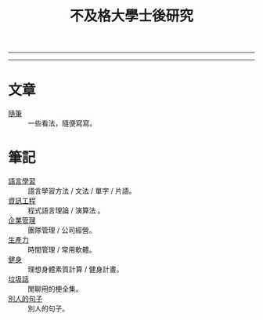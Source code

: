 #+TITLE: 不及格大學士後研究
#+OPTIONS: toc:nil num:nil author:nil timestamp:nil html-postamble:nil
#+HTML_LINK_HOME: ../index.html
#+HTML_LINK_UP: ../index.html
#+HTML_HEAD_EXTRA: <link rel="stylesheet" type="text/css" href="/blog/css/readtheorg.css" />

-----
#+BEGIN_HTML
<script>
  (function() {
    var cx = '017416816280506465708:cmobes3_tfs';
    var gcse = document.createElement('script');
    gcse.type = 'text/javascript';
    gcse.async = true;
    gcse.src = (document.location.protocol == 'https:' ? 'https:' : 'http:') +
        '//cse.google.com/cse.js?cx=' + cx;
    var s = document.getElementsByTagName('script')[0];
    s.parentNode.insertBefore(gcse, s);
  })();
</script>
<gcse:search></gcse:search>
#+END_HTML
-----

* 文章
- [[file:thought.org][隨筆]] :: 一些看法，隨便寫寫。
* 筆記
- [[./language/index.org][語言學習]] :: 語言學習方法 / 文法 / 單字 / 片語。
- [[./cs/index.org][資訊工程]] :: 程式語言理論 / 演算法 。
- [[file:management.org][企業管理]] :: 團隊管理 / 公司經營。
- [[./productivity/index.org][生產力]]  :: 時間管理 / 常用軟體。
- [[./fitness/index.org][健身]] :: 理想身體素質計算 / 健身計畫。
- [[file:trash_talk.org][垃圾話]] :: 閒聊用的梗全集。
- [[./quotes.org][別人的句子]] :: 別人的句子。
